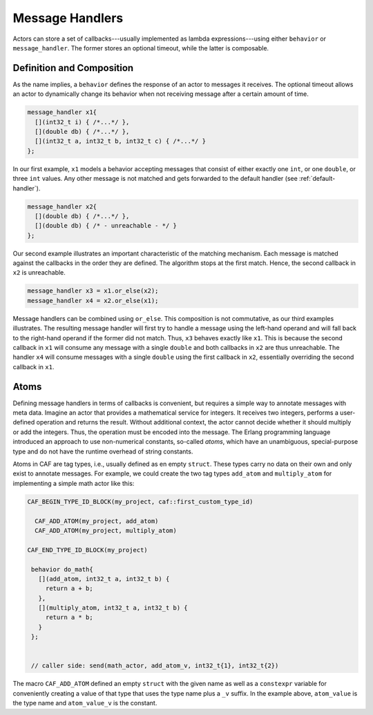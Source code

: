 .. _message-handler:

Message Handlers
================

Actors can store a set of callbacks---usually implemented as lambda
expressions---using either ``behavior`` or ``message_handler``.
The former stores an optional timeout, while the latter is composable.

Definition and Composition
--------------------------

As the name implies, a ``behavior`` defines the response of an actor to
messages it receives. The optional timeout allows an actor to dynamically
change its behavior when not receiving message after a certain amount of time.

.. code-block:: C++

   message_handler x1{
     [](int32_t i) { /*...*/ },
     [](double db) { /*...*/ },
     [](int32_t a, int32_t b, int32_t c) { /*...*/ }
   };

In our first example, ``x1`` models a behavior accepting messages that consist
of either exactly one ``int``, or one ``double``, or three ``int`` values. Any
other message is not matched and gets forwarded to the default handler (see
:ref:`default-handler`).

.. code-block:: C++

   message_handler x2{
     [](double db) { /*...*/ },
     [](double db) { /* - unreachable - */ }
   };

Our second example illustrates an important characteristic of the matching
mechanism. Each message is matched against the callbacks in the order they are
defined. The algorithm stops at the first match. Hence, the second callback in
``x2`` is unreachable.

.. code-block:: C++

   message_handler x3 = x1.or_else(x2);
   message_handler x4 = x2.or_else(x1);

Message handlers can be combined using ``or_else``. This composition is
not commutative, as our third examples illustrates. The resulting message
handler will first try to handle a message using the left-hand operand and will
fall back to the right-hand operand if the former did not match. Thus,
``x3`` behaves exactly like ``x1``. This is because the second
callback in ``x1`` will consume any message with a single
``double`` and both callbacks in ``x2`` are thus unreachable.
The handler ``x4`` will consume messages with a single
``double`` using the first callback in ``x2``, essentially
overriding the second callback in ``x1``.

.. _atom:

Atoms
-----

Defining message handlers in terms of callbacks is convenient, but requires a
simple way to annotate messages with meta data. Imagine an actor that provides
a mathematical service for integers. It receives two integers, performs a
user-defined operation and returns the result. Without additional context, the
actor cannot decide whether it should multiply or add the integers. Thus, the
operation must be encoded into the message. The Erlang programming language
introduced an approach to use non-numerical constants, so-called
*atoms*, which have an unambiguous, special-purpose type and do not have
the runtime overhead of string constants.

Atoms in CAF are tag types, i.e., usually defined as en empty ``struct``. These
types carry no data on their own and only exist to annotate messages. For
example, we could create the two tag types ``add_atom`` and ``multiply_atom``
for implementing a simple math actor like this:

.. code-block:: C++

  CAF_BEGIN_TYPE_ID_BLOCK(my_project, caf::first_custom_type_id)

    CAF_ADD_ATOM(my_project, add_atom)
    CAF_ADD_ATOM(my_project, multiply_atom)

  CAF_END_TYPE_ID_BLOCK(my_project)

   behavior do_math{
     [](add_atom, int32_t a, int32_t b) {
       return a + b;
     },
     [](multiply_atom, int32_t a, int32_t b) {
       return a * b;
     }
   };


   // caller side: send(math_actor, add_atom_v, int32_t{1}, int32_t{2})

The macro ``CAF_ADD_ATOM`` defined an empty ``struct`` with the given name as
well as a ``constexpr`` variable for conveniently creating a value of that type
that uses the type name plus a ``_v`` suffix. In the example above,
``atom_value`` is the type name and ``atom_value_v`` is the constant.
